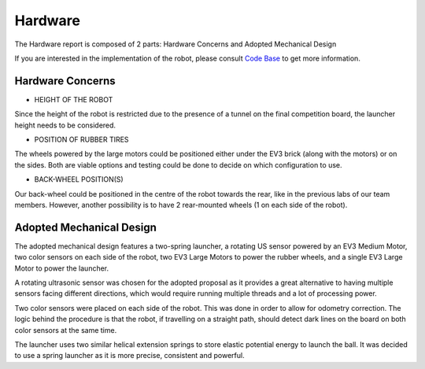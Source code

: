 Hardware
============

The Hardware report is composed of 2 parts: Hardware Concerns and Adopted Mechanical Design

If you are interested in the implementation of the robot, please consult `Code Base`_ to get more information.

.. _Code Base: https://github.com/haoweiqiu/Thomas-The-EV3-Engine


Hardware Concerns
-----------------

- HEIGHT OF THE ROBOT

Since the height of the robot is restricted due to the presence of a tunnel on the final competition board, the launcher height needs to be considered. 

- POSITION OF RUBBER TIRES

The wheels powered by the large motors could be positioned either under the EV3 brick (along with the motors) or on the sides. Both are viable options and testing could be done to decide on which configuration to use. 

- BACK-WHEEL POSITION(S) 

Our back-wheel could be positioned in the centre of the robot towards the rear, like in the previous labs of our team members. However, another possibility is to have 2 rear-mounted wheels (1 on each side of the robot). 


Adopted Mechanical Design
-----------------

.. image:: images/hardware.jpg
  :width: 600
  :alt: Flowchart
  :align: center

The adopted mechanical design features a two-spring launcher, a rotating US sensor powered by an EV3 Medium Motor, two color sensors on each side of the robot, two EV3 Large Motors to power the rubber wheels, and a single EV3 Large Motor to power the launcher. 

A rotating ultrasonic sensor was chosen for the adopted proposal as it provides a great alternative to having multiple sensors facing different directions, which would require running multiple threads and a lot of processing power. 

Two color sensors were placed on each side of the robot. This was done in order to allow for odometry correction. The logic behind the procedure is that the robot, if travelling on a straight path, should detect dark lines on the board on both color sensors at the same time. 

The launcher uses two similar helical extension springs to store elastic potential energy to launch the ball. It was decided to use a spring launcher as it is more precise, consistent and powerful.